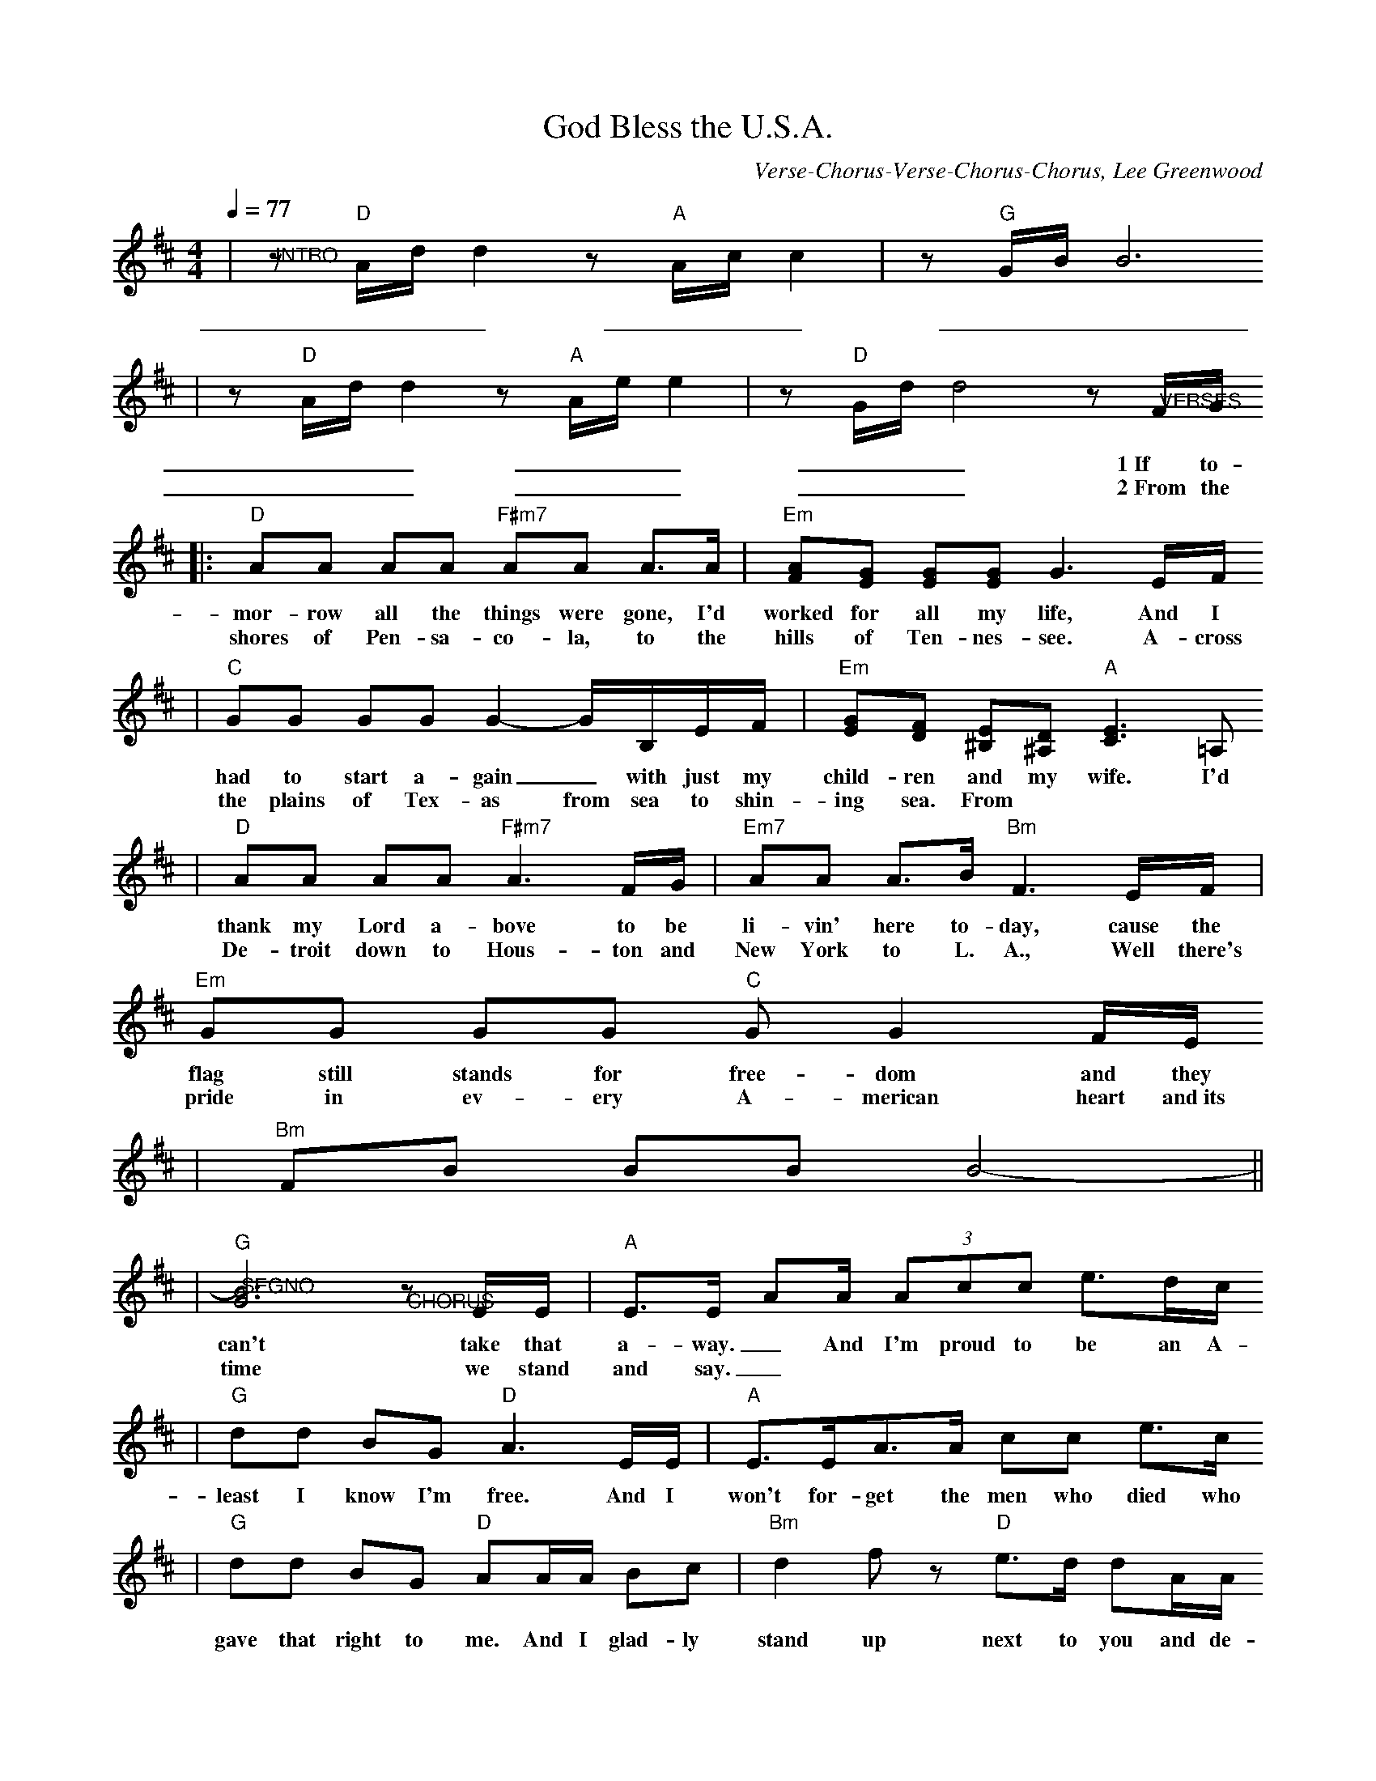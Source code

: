 X: 1
T:God Bless the U.S.A.
C:Verse-Chorus-Verse-Chorus-Chorus, Lee Greenwood
M:4/4
L:1/8
Q:1/4=77
K:D
M:4/4
|"@INTRO"z"D"A/2d/2 d2 z"A"A/2c/2 c2|z"G"G/2B/2 B6
w:_________
|z"D"A/2d/2 d2 z"A"A/2e/2 e2|z"D"G/2d/2 d4 z"@VERSES"F/2G/2
w:_________1~If to-
w:_________2~From the
|:"D"AA AA "F#m7"AA A3/2A/2|"Em"[AF][GE] [GE][GE] G3E/2F/2
w:mor-row all the things were gone, I'd worked for all my life, And I
w:shores of Pen-sa-co-la, to the hills of Ten-nes-see. A-cross
|"C"GG GG G2- G/2B,/2E/2F/2|"Em"[GE][FD] [E^B,][D^A,] "A"[E3C3]=A,
w:had to start a-gain_ with just my child-ren and my wife. I'd
w:the plains of Tex-as from sea to shin-ing sea. From
|"D"AA AA2<"F#m7"A2F/2G/2|"Em7"AA A3/2B/2 "Bm"F3E/2F/2|"Em"GG GG "C"GG2F/2E/2
w:thank my Lord a-bove to be li-vin' here to-day, cause the flag still stands for free-dom and they
w:De-troit down to Hous-ton and New York to L. A., Well there's pride in ev-ery A-merican heart and~its
|"Bm"FB BB B4-||
|"G""@SEGNO"[B6G6] "@CHORUS"zE/2E/2|"A"E3/2E/2 AA/2 (3Acc e3/2d/2c/2
w:can't take that a-way._ And I'm proud to be an A-mer-i-can where at
w:time we stand and say._
|"G"dd BG2<"D"A2E/2E/2|"A"E3/2E<AA/2 cc e3/2c/2
w:least I know I'm free. And I won't for-get the men who died who
|"G"dd BG "D"AA/2A/2 Bc|"Bm"d2 fz "D"e3/2d/2 dA/2A/2
w:gave that right to me. And I glad-ly stand up next to you and de-
|"G"BB A3/2G/2 "D"A3E/2F/2|"G"GG B3/2A/2 "D"Ad d2-
w:fend her still to-day, Cause there ain't no doubt I love this land,
|1d3A "G"B3/2d/2 "A"dd|"D"d4 z4|2d3A "G"B3/2d/2 "A"dd|"D"d8||
w:_God Bless the U. S. A. _God Bless the U. S. A.
|"D""@INTERLUDE"d4 "F#m"c4|"G"B4 "D"A4|"G"G4-G4|"D""@TO VERSE 2"z6 F/2G/2:||
w:______2~From the
